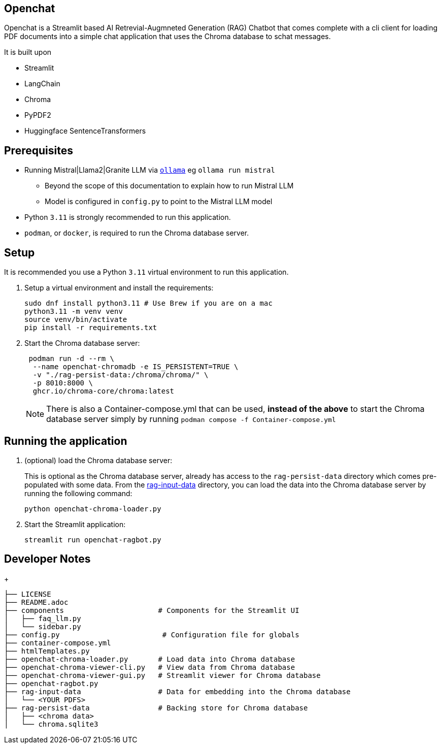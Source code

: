 == Openchat

Openchat is a Streamlit based AI Retrevial-Augmneted Generation (RAG) Chatbot that comes complete with a cli client for loading PDF documents into a  simple chat application that uses the Chroma database to schat messages.

It is built upon

* Streamlit
* LangChain
* Chroma
* PyPDF2
* Huggingface SentenceTransformers

== Prerequisites

* Running Mistral|Llama2|Granite LLM via link:https://github.com/ollama/ollama[`ollama`] eg `ollama run mistral`
** Beyond the scope of this documentation to explain how to run Mistral LLM
** Model is configured in `config.py` to point to the Mistral LLM model
* Python `3.11` is strongly recommended to run this application.
* `podman`, or `docker`, is required to run the Chroma database server.

== Setup

It is recommended you use a Python `3.11` virtual environment to run this application.

. Setup a virtual environment and install the requirements:
+
[source,sh]
----
sudo dnf install python3.11 # Use Brew if you are on a mac
python3.11 -m venv venv
source venv/bin/activate
pip install -r requirements.txt
----

. Start the Chroma database server:
+
[source,sh]
----
 podman run -d --rm \
  --name openchat-chromadb -e IS_PERSISTENT=TRUE \
  -v "./rag-persist-data:/chroma/chroma/" \
  -p 8010:8000 \
  ghcr.io/chroma-core/chroma:latest
----
+
NOTE: There is also a Container-compose.yml that can be used, *instead of the above* to start the Chroma database server simply by running `podman compose -f Container-compose.yml`
 

== Running the application

. (optional) load the Chroma database server:
+
This is optional as the Chroma database server, already has access to the `rag-persist-data` directory which comes pre-populated with some data.
From the link:./rag-input-data[rag-input-data] directory, you can load the data into the Chroma database server by running the following command:
+

[source,sh]
----
python openchat-chroma-loader.py
----

. Start the Streamlit application:
+

[source,sh]
----
streamlit run openchat-ragbot.py
----

== Developer Notes

+
[source,sh]
----
├── LICENSE
├── README.adoc
├── components                      # Components for the Streamlit UI
│   ├── faq_llm.py
│   └── sidebar.py
├── config.py                        # Configuration file for globals
├── container-compose.yml
├── htmlTemplates.py
├── openchat-chroma-loader.py       # Load data into Chroma database
├── openchat-chroma-viewer-cli.py   # View data from Chroma database
├── openchat-chroma-viewer-gui.py   # Streamlit viewer for Chroma database
├── openchat-ragbot.py
├── rag-input-data                  # Data for embedding into the Chroma database
│   └── <YOUR PDFS>
├── rag-persist-data                # Backing store for Chroma database
│   ├── <chroma data>
│   └── chroma.sqlite3
----
